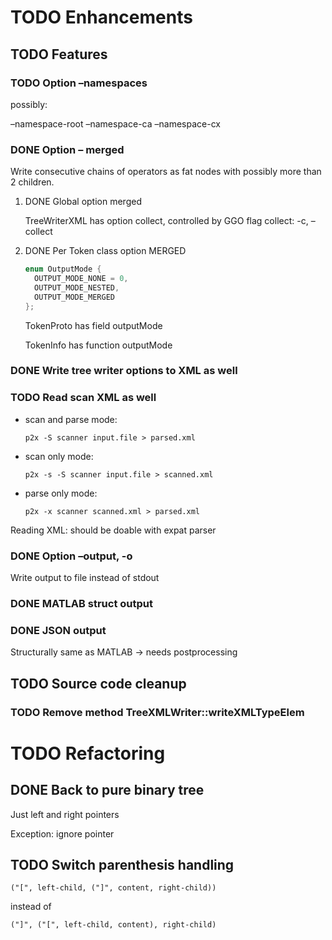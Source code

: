 
* TODO Enhancements

** TODO Features

*** TODO Option --namespaces

possibly:

--namespace-root
--namespace-ca
--namespace-cx

*** DONE Option -- merged
    CLOSED: [2014-10-25 Sa 17:09]

Write consecutive chains of operators as fat nodes with possibly more
than 2 children.

**** DONE Global option merged
     CLOSED: [2014-10-25 Sa 17:10]

TreeWriterXML has option collect, controlled by GGO flag collect:
-c, --collect

**** DONE Per Token class option MERGED
     CLOSED: [2014-10-25 Sa 17:10]

#+BEGIN_SRC c
enum OutputMode {
  OUTPUT_MODE_NONE = 0,
  OUTPUT_MODE_NESTED,
  OUTPUT_MODE_MERGED
};
#+END_SRC

TokenProto has field outputMode

TokenInfo has function outputMode

*** DONE Write tree writer options to XML as well
    CLOSED: [2014-10-25 Sa 11:52]

*** TODO Read scan XML as well

  - scan and parse mode:
    : p2x -S scanner input.file > parsed.xml
  - scan only mode:
    : p2x -s -S scanner input.file > scanned.xml
  - parse only mode:
    : p2x -x scanner scanned.xml > parsed.xml

Reading XML: should be doable with expat parser

*** DONE Option --output, -o
    CLOSED: [2016-11-01 Di 13:46]

Write output to file instead of stdout

*** DONE MATLAB struct output
    CLOSED: [2016-11-01 Di 13:47]

*** DONE JSON output
    CLOSED: [2016-11-01 Di 13:47]

Structurally same as MATLAB -> needs postprocessing


** TODO Source code cleanup

*** TODO Remove method TreeXMLWriter::writeXMLTypeElem

* TODO Refactoring

** DONE Back to pure binary tree
   CLOSED: [2016-11-01 Di 13:48]

Just left and right pointers

Exception: ignore pointer

** TODO Switch parenthesis handling

: ("[", left-child, ("]", content, right-child))

instead of

: ("]", ("[", left-child, content), right-child)
